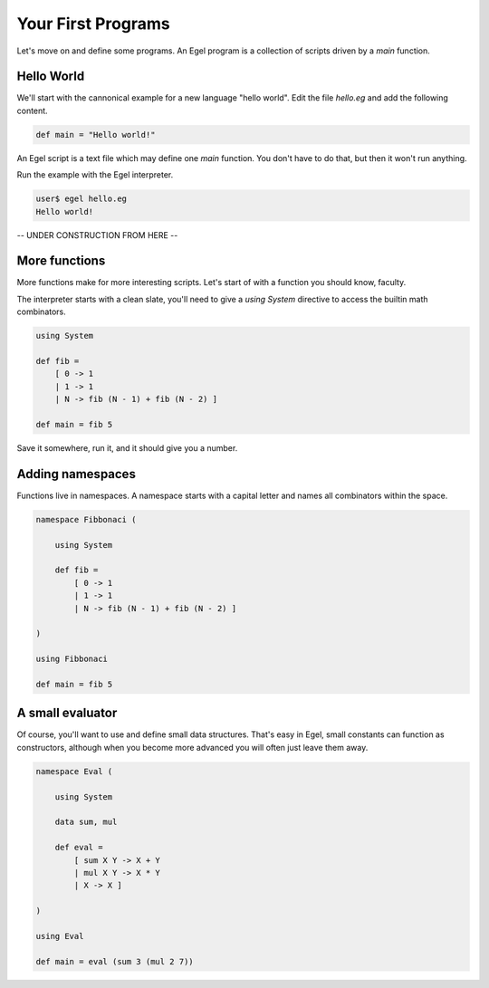 Your First Programs
===================

Let's move on and define some programs. An Egel program
is a collection of scripts driven by a `main` function.

Hello World
-----------

We'll start with the cannonical example for a new language 
"hello world". Edit the file `hello.eg` and add the
following content.

.. code-block:: egel

    def main = "Hello world!"

An Egel script is a text file which may define one `main`
function. You don't have to do that, but then it won't
run anything.

Run the example with the Egel interpreter.

.. code-block:: bash

    user$ egel hello.eg
    Hello world!

-- UNDER CONSTRUCTION FROM HERE --

More functions
--------------

More functions make for more interesting scripts. Let's
start of with a function you should know, faculty.

The interpreter starts with a clean slate, you'll need
to give a `using System` directive to access the builtin
math combinators.

.. code-block:: egel

    using System

    def fib =
        [ 0 -> 1
        | 1 -> 1
        | N -> fib (N - 1) + fib (N - 2) ]

    def main = fib 5

Save it somewhere, run it, and it should give you a number.

Adding namespaces
-----------------

Functions live in namespaces. A namespace starts with
a capital letter and names all combinators within the
space.

.. code-block:: egel

    namespace Fibbonaci (

        using System

        def fib =
            [ 0 -> 1
            | 1 -> 1
            | N -> fib (N - 1) + fib (N - 2) ]

    )

    using Fibbonaci

    def main = fib 5

A small evaluator
-----------------

Of course, you'll want to use and define small data
structures. That's easy in Egel, small constants can
function as constructors, although when you become more 
advanced you will often just leave them away.

.. code-block:: egel

    namespace Eval (

        using System

        data sum, mul

        def eval =
            [ sum X Y -> X + Y
            | mul X Y -> X * Y
            | X -> X ]

    )

    using Eval

    def main = eval (sum 3 (mul 2 7))


